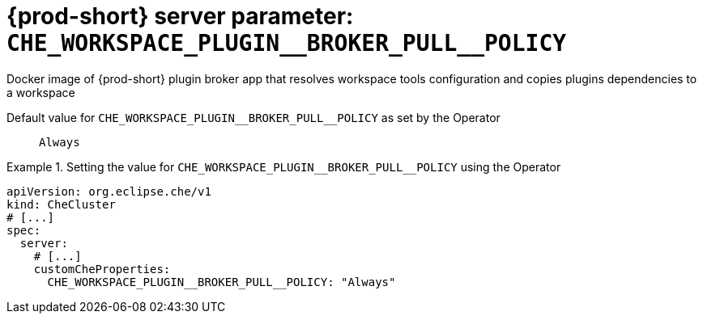   
[id="{prod-id-short}-server-parameter-che_workspace_plugin__broker_pull__policy_{context}"]
= {prod-short} server parameter: `+CHE_WORKSPACE_PLUGIN__BROKER_PULL__POLICY+`

// FIXME: Fix the language and remove the  vale off statement.
// pass:[<!-- vale off -->]

Docker image of {prod-short} plugin broker app that resolves workspace tools configuration and copies plugins dependencies to a workspace

// Default value for `+CHE_WORKSPACE_PLUGIN__BROKER_PULL__POLICY+`:: `+Always+`

// If the Operator sets a different value, uncomment and complete following block:
Default value for `+CHE_WORKSPACE_PLUGIN__BROKER_PULL__POLICY+` as set by the Operator:: `+Always+`

ifeval::["{project-context}" == "che"]
// If Helm sets a different default value, uncomment and complete following block:
Default value for `+CHE_WORKSPACE_PLUGIN__BROKER_PULL__POLICY+` as set using the `configMap`:: `+Always+`
endif::[]

// FIXME: If the parameter can be set with the simpler syntax defined for CheCluster Custom Resource, replace it here

.Setting the value for `+CHE_WORKSPACE_PLUGIN__BROKER_PULL__POLICY+` using the Operator
====
[source,yaml]
----
apiVersion: org.eclipse.che/v1
kind: CheCluster
# [...]
spec:
  server:
    # [...]
    customCheProperties:
      CHE_WORKSPACE_PLUGIN__BROKER_PULL__POLICY: "Always"
----
====


